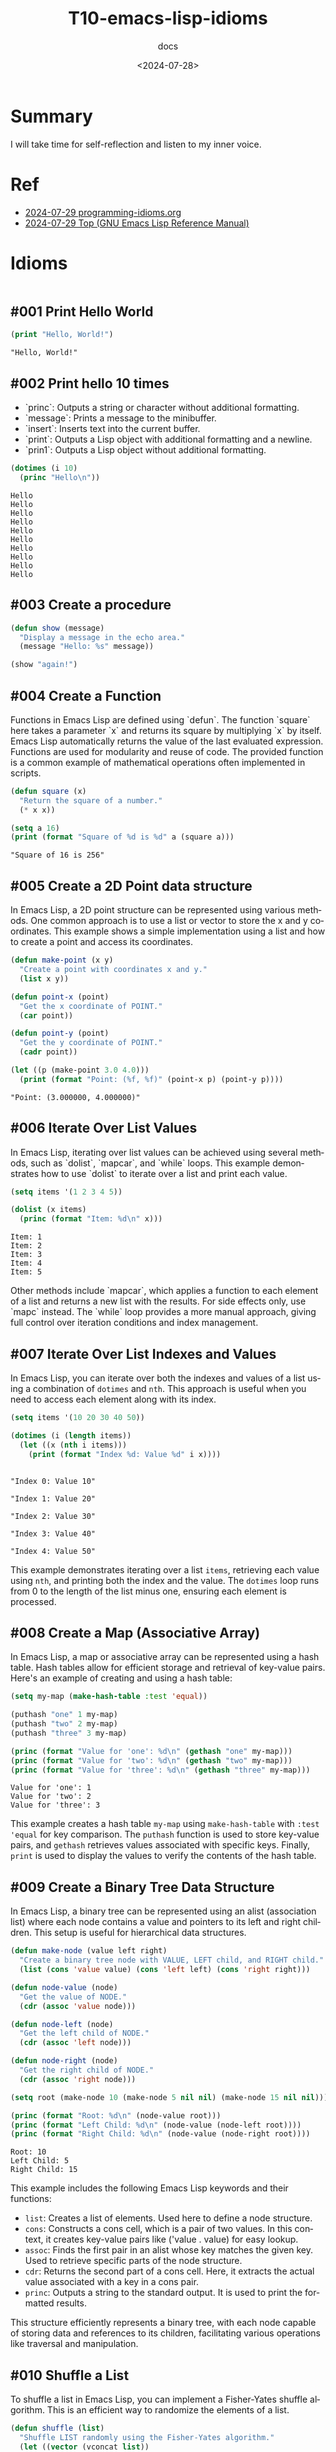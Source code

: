 #+title: T10-emacs-lisp-idioms
#+subtitle: docs
#+date: <2024-07-28>
#+language: en

* Summary
I will take time for self-reflection and listen to my inner voice.

* Ref
- [[https://programming-idioms.org/coverage][2024-07-29 programming-idioms.org]]
- [[https://www.gnu.org/software/emacs/manual/html_node/elisp/][2024-07-29 Top (GNU Emacs Lisp Reference Manual)]]

* Idioms


#+begin_src emacs-lisp :results output

#+end_src

** #001 Print Hello World
#+begin_src emacs-lisp :results output
(print "Hello, World!")
#+end_src

#+begin_example
"Hello, World!"
#+end_example

** #002 Print hello 10 times

- `princ`: Outputs a string or character without additional formatting.
- `message`: Prints a message to the minibuffer.
- `insert`: Inserts text into the current buffer.
- `print`: Outputs a Lisp object with additional formatting and a newline.
- `prin1`: Outputs a Lisp object without additional formatting.

#+begin_src emacs-lisp :results output
(dotimes (i 10)
  (princ "Hello\n"))
#+end_src

#+begin_example
Hello
Hello
Hello
Hello
Hello
Hello
Hello
Hello
Hello
Hello
#+end_example

** #003 Create a procedure
#+begin_src emacs-lisp :results output
(defun show (message)
  "Display a message in the echo area."
  (message "Hello: %s" message))

(show "again!")
#+end_src

#+RESULTS:

** #004 Create a Function
Functions in Emacs Lisp are defined using `defun`. The function `square` here takes a parameter `x` and returns its square by multiplying `x` by itself. Emacs Lisp automatically returns the value of the last evaluated expression. Functions are used for modularity and reuse of code. The provided function is a common example of mathematical operations often implemented in scripts.

#+begin_src emacs-lisp :results output
(defun square (x)
  "Return the square of a number."
  (* x x))

(setq a 16)
(print (format "Square of %d is %d" a (square a)))
#+end_src

#+begin_example
"Square of 16 is 256"
#+end_example

** #005 Create a 2D Point data structure
In Emacs Lisp, a 2D point structure can be represented using various methods. One common approach is to use a list or vector to store the x and y coordinates. This example shows a simple implementation using a list and how to create a point and access its coordinates.

#+begin_src emacs-lisp :results output
(defun make-point (x y)
  "Create a point with coordinates x and y."
  (list x y))

(defun point-x (point)
  "Get the x coordinate of POINT."
  (car point))

(defun point-y (point)
  "Get the y coordinate of POINT."
  (cadr point))

(let ((p (make-point 3.0 4.0)))
  (print (format "Point: (%f, %f)" (point-x p) (point-y p))))
#+end_src

#+begin_example
"Point: (3.000000, 4.000000)"
#+end_example

** #006 Iterate Over List Values
In Emacs Lisp, iterating over list values can be achieved using several methods, such as `dolist`, `mapcar`, and `while` loops. This example demonstrates how to use `dolist` to iterate over a list and print each value.

#+begin_src emacs-lisp :results output
(setq items '(1 2 3 4 5))

(dolist (x items)
  (princ (format "Item: %d\n" x)))
#+end_src

#+begin_example
Item: 1
Item: 2
Item: 3
Item: 4
Item: 5
#+end_example

Other methods include `mapcar`, which applies a function to each element of a list and returns a new list with the results. For side effects only, use `mapc` instead. The `while` loop provides a more manual approach, giving full control over iteration conditions and index management.

** #007 Iterate Over List Indexes and Values
In Emacs Lisp, you can iterate over both the indexes and values of a list using a combination of =dotimes= and =nth=. This approach is useful when you need to access each element along with its index.

#+begin_src emacs-lisp :results output
(setq items '(10 20 30 40 50))

(dotimes (i (length items))
  (let ((x (nth i items)))
    (print (format "Index %d: Value %d" i x))))
#+end_src

#+begin_example

"Index 0: Value 10"

"Index 1: Value 20"

"Index 2: Value 30"

"Index 3: Value 40"

"Index 4: Value 50"
#+end_example

This example demonstrates iterating over a list =items=, retrieving each value using =nth=, and printing both the index and the value. The =dotimes= loop runs from 0 to the length of the list minus one, ensuring each element is processed.

** #008 Create a Map (Associative Array)
In Emacs Lisp, a map or associative array can be represented using a hash table. Hash tables allow for efficient storage and retrieval of key-value pairs. Here's an example of creating and using a hash table:

#+begin_src emacs-lisp :results output
(setq my-map (make-hash-table :test 'equal))

(puthash "one" 1 my-map)
(puthash "two" 2 my-map)
(puthash "three" 3 my-map)

(princ (format "Value for 'one': %d\n" (gethash "one" my-map)))
(princ (format "Value for 'two': %d\n" (gethash "two" my-map)))
(princ (format "Value for 'three': %d\n" (gethash "three" my-map)))
#+end_src

#+begin_example
Value for 'one': 1
Value for 'two': 2
Value for 'three': 3
#+end_example

This example creates a hash table =my-map= using =make-hash-table= with =:test 'equal= for key comparison. The =puthash= function is used to store key-value pairs, and =gethash= retrieves values associated with specific keys. Finally, =print= is used to display the values to verify the contents of the hash table.

** #009 Create a Binary Tree Data Structure
In Emacs Lisp, a binary tree can be represented using an alist (association list) where each node contains a value and pointers to its left and right children. This setup is useful for hierarchical data structures.

#+begin_src emacs-lisp :results output
(defun make-node (value left right)
  "Create a binary tree node with VALUE, LEFT child, and RIGHT child."
  (list (cons 'value value) (cons 'left left) (cons 'right right)))

(defun node-value (node)
  "Get the value of NODE."
  (cdr (assoc 'value node)))

(defun node-left (node)
  "Get the left child of NODE."
  (cdr (assoc 'left node)))

(defun node-right (node)
  "Get the right child of NODE."
  (cdr (assoc 'right node)))

(setq root (make-node 10 (make-node 5 nil nil) (make-node 15 nil nil)))

(princ (format "Root: %d\n" (node-value root)))
(princ (format "Left Child: %d\n" (node-value (node-left root))))
(princ (format "Right Child: %d\n" (node-value (node-right root))))
#+end_src


#+begin_example
Root: 10
Left Child: 5
Right Child: 15
#+end_example

This example includes the following Emacs Lisp keywords and their functions:

- =list=: Creates a list of elements. Used here to define a node structure.
- =cons=: Constructs a cons cell, which is a pair of two values. In this context, it creates key-value pairs like ('value . value) for easy lookup.
- =assoc=: Finds the first pair in an alist whose key matches the given key. Used to retrieve specific parts of the node structure.
- =cdr=: Returns the second part of a cons cell. Here, it extracts the actual value associated with a key in a cons pair.
- =princ=: Outputs a string to the standard output. It is used to print the formatted results.

This structure efficiently represents a binary tree, with each node capable of storing data and references to its children, facilitating various operations like traversal and manipulation.

** #010 Shuffle a List
To shuffle a list in Emacs Lisp, you can implement a Fisher-Yates shuffle algorithm. This is an efficient way to randomize the elements of a list.

#+begin_src emacs-lisp :results output
(defun shuffle (list)
  "Shuffle LIST randomly using the Fisher-Yates algorithm."
  (let ((vector (vconcat list))
        (len (length list)))
    (dotimes (i len)
      (let ((j (+ i (random (- len i)))))
        (cl-rotatef (aref vector i) (aref vector j))))
    (append vector nil)))

(setq my-list '(1 2 3 4 5))
(princ (shuffle my-list))
#+end_src

#+RESULTS:
: (5 1 3 2 4)

#+begin_example
(3 5 1 4 2)
#+end_example

- ~vconcat~: Converts a list to a vector, which allows for element swapping.
- ~dotimes~: Iterates a specified number of times, here used to traverse the list.
- ~cl-rotatef~: Swaps the values of two places in the vector.

This method ensures that each element has an equal probability of ending up in any position, providing an unbiased shuffle.
